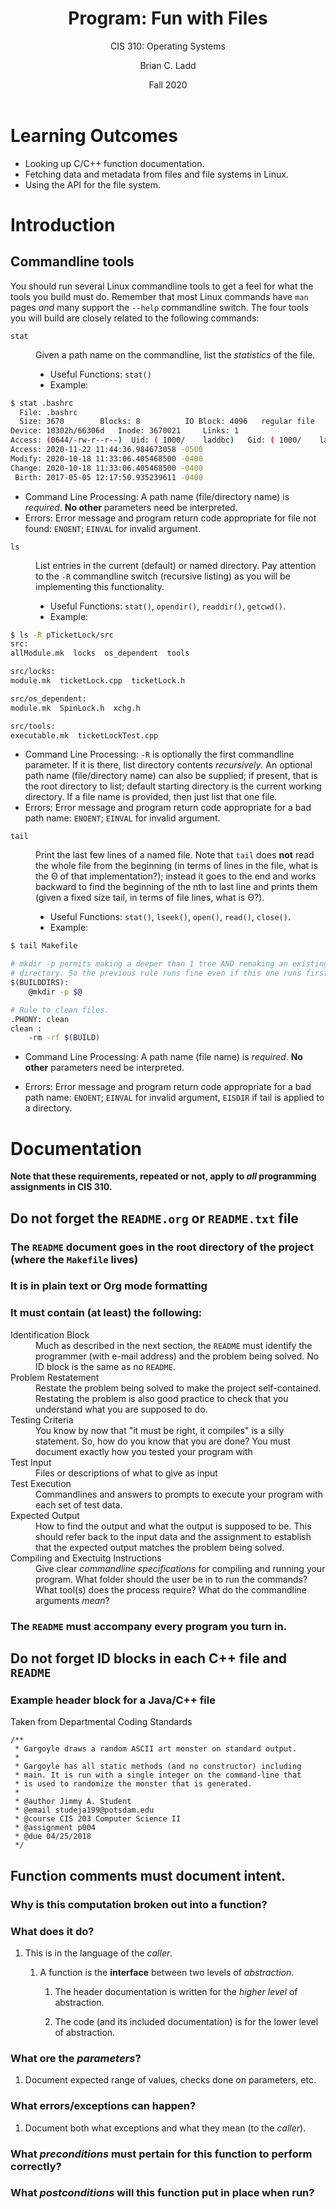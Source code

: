 #+STARTUP: showall
#+OPTIONS: toc:nil
#+TITLE: Program: Fun with Files
#+SUBTITLE: CIS 310: Operating Systems
#+AUTHOR: Brian C. Ladd
#+DATE: Fall 2020

* Learning Outcomes
- Looking up C/C++ function documentation.
- Fetching data and metadata from files and file systems in Linux.
- Using the API for the file system.

* Introduction
** Commandline tools
You should run several Linux commandline tools to get a feel for what the tools you build must do. Remember that most Linux commands have =man= pages /and/ many support the =--help= commandline switch.
The four tools you will build are closely related to the following commands:
- =stat= :: Given a path name on the commandline, list the /statistics/ of the file.
  - Useful Functions: =stat()=
  - Example:
#+BEGIN_SRC bash
$ stat .bashrc
  File: .bashrc
  Size: 3670      	Blocks: 8          IO Block: 4096   regular file
Device: 10302h/66306d	Inode: 3670021     Links: 1
Access: (0644/-rw-r--r--)  Uid: ( 1000/    laddbc)   Gid: ( 1000/    laddbc)
Access: 2020-11-22 11:44:36.984673058 -0500
Modify: 2020-10-18 11:33:06.405468500 -0400
Change: 2020-10-18 11:33:06.405468500 -0400
 Birth: 2017-05-05 12:17:50.935239611 -0400
#+END_SRC
  - Command Line Processing: A path name (file/directory name) is /required/. *No other* parameters need be interpreted.
  - Errors: Error message and program return code appropriate for file not found: =ENOENT=; =EINVAL= for invalid argument.
- =ls= :: List entries in the current (default) or named directory. Pay attention to the =-R= commandline switch (recursive listing) as you will be implementing this functionality.
  - Useful Functions: =stat()=, =opendir()=, =readdir()=, =getcwd()=.
  - Example:
#+BEGIN_SRC bash
$ ls -R pTicketLock/src
src:
allModule.mk  locks  os_dependent  tools

src/locks:
module.mk  ticketLock.cpp  ticketLock.h

src/os_dependent:
module.mk  SpinLock.h  xchg.h

src/tools:
executable.mk  ticketLockTest.cpp
#+END_SRC
  - Command Line Processing: =-R= is optionally the first commandline parameter. If it is there, list directory contents /recursively/. An optional path name (file/directory name) can also be supplied; if present, that is the root directory to list; default starting directory is the current working directory.
     If a file name is provided, then just list that one file.
  - Errors: Error message and program return code appropriate for a bad path name: =ENOENT=; =EINVAL= for invalid argument.

- =tail= :: Print the last few lines of a named file. Note that =tail= does *not* read the whole file from the beginning (in terms of lines in the file, what is the Θ of that implementation?); instead it goes to the end and works backward to find the beginning of the nth to last line and prints them (given a fixed size tail, in terms of file lines, what is Θ?).
  - Useful Functions: =stat()=, =lseek()=, =open()=, =read()=, =close()=.
  - Example:
#+BEGIN_SRC bash
$ tail Makefile

# mkdir -p permits making a deeper than 1 tree AND remaking an existing
# directory. So the previous rule runs fine even if this one runs first
$(BUILDDIRS):
	@mkdir -p $@

# Rule to clean files.
.PHONY:	clean
clean :
	-rm -rf $(BUILD)
#+END_SRC
   - Command Line Processing: A path name (file name) is /required/. *No other* parameters need be interpreted.
  - Errors: Error message and program return code appropriate for a bad path name: =ENOENT=; =EINVAL= for invalid argument, =EISDIR= if tail is applied to a directory.

* Documentation
  *Note that these requirements, repeated or not, apply to /all/ programming assignments in CIS 310.*
** Do not forget the =README.org= or =README.txt= file
*** The =README= document goes in the root directory of the project (where the =Makefile= lives)
*** It is in plain text or Org mode formatting
*** It must contain (at least) the following:
- Identification Block :: Much as described in the next section, the =README= must identify the programmer (with e-mail address) and the problem being solved. No ID block is the same as no =README=.
- Problem Restatement :: Restate the problem being solved to make the project self-contained. Restating the problem is also good practice to check that you understand what you are supposed to do.
- Testing Criteria :: You know by now that "it must be right, it compiles" is a silly statement. So, how do you know that you are done? You must document exactly how you tested your program with
- Test Input :: Files or descriptions of what to give as input
- Test Execution :: Commandlines and answers to prompts to execute your program with each set of test data.
- Expected Output :: How to find the output and what the output is supposed to be. This should refer back to the input data and the assignment to establish that the expected output matches the problem being solved.
- Compiling and Exectuitg Instructions :: Give clear /commandline specifications/ for compiling and running your program. What folder should the user be in to run the commands? What tool(s) does the process require? What do the commandline arguments /mean/?
*** The =README= must accompany every program you turn in.

** Do not forget ID blocks in each C++ file *and* =README=
*** Example header block for a Java/C++ file
    Taken from Departmental Coding Standards
 #+BEGIN_SRC C++
 /**
  * Gargoyle draws a random ASCII art monster on standard output.
  *
  * Gargoyle has all static methods (and no constructor) including
  * main. It is run with a single integer on the command-line that
  * is used to randomize the monster that is generated.
  *
  * @author Jimmy A. Student
  * @email studeja199@potsdam.edu
  * @course CIS 203 Computer Science II
  * @assignment p004
  * @due 04/25/2018
  */
 #+END_SRC

** Function comments must document *intent*.
*** Why is this computation broken out into a function?
*** What does it do?
**** This is in the language of the /caller/.
***** A function is the *interface* between two levels of /abstraction/.
****** The header documentation is written for the /higher level/ of abstraction.
****** The code (and its included documentation) is for the lower level of abstraction.
*** What ore the /parameters/?
**** Document expected range of values, checks done on parameters, etc.
*** What errors/exceptions can happen?
**** Document both what exceptions and what they mean (to the /caller/).
*** What /preconditions/ must pertain for this function to perform correctly?
*** What /postconditions/ will this function put in place when run?
